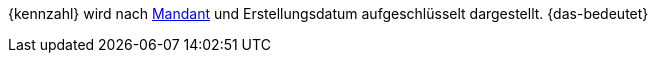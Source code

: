{kennzahl} wird nach <<webshop/mandanten-verwalten#, Mandant>> und Erstellungsdatum aufgeschlüsselt dargestellt. {das-bedeutet}
